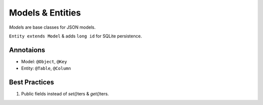 .. _models:

=================
Models & Entities
=================

`Model`\s are base classes for JSON models.

``Entity extends Model`` & adds ``long id`` for SQLite persistence.

Annotaions
----------

* Model: ``@Object``, ``@Key``
* Entity: ``@Table``, ``@Column``

Best Practices
--------------
#. Public fields instead of `set()`\ters & `get()`\ters.